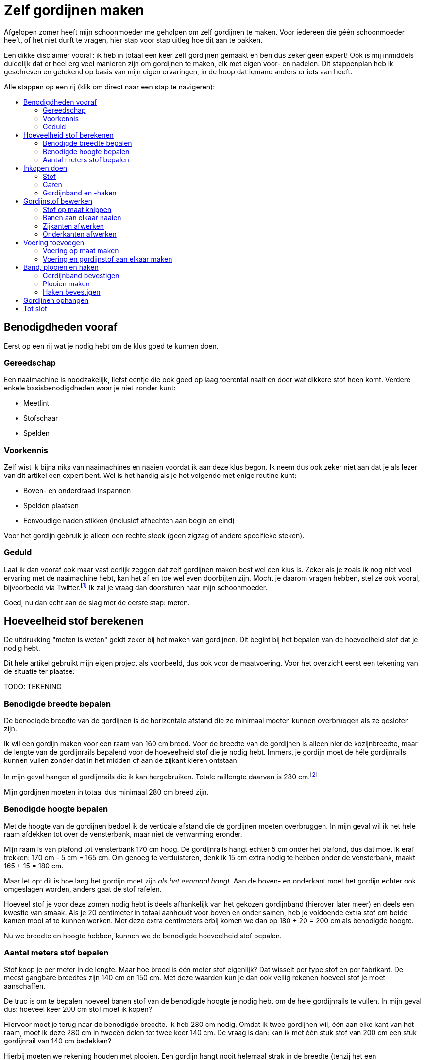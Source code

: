 = Zelf gordijnen maken
:toc: macro
:toc-title:

[.lead]
Afgelopen zomer heeft mijn schoonmoeder me geholpen om zelf gordijnen te maken. Voor iedereen die géén schoonmoeder heeft, of het niet durft te vragen, hier stap voor stap uitleg hoe dit aan te pakken.

Een dikke disclaimer vooraf: ik heb in totaal één keer zelf gordijnen gemaakt en ben dus zeker geen expert! Ook is mij inmiddels duidelijk dat er heel erg veel manieren zijn om gordijnen te maken, elk met eigen voor- en nadelen. Dit stappenplan heb ik geschreven en getekend op basis van mijn eigen ervaringen, in de hoop dat iemand anders er iets aan heeft.

Alle stappen op een rij (klik om direct naar een stap te navigeren):

toc::[]

== Benodigdheden vooraf

Eerst op een rij wat je nodig hebt om de klus goed te kunnen doen.

=== Gereedschap

Een naaimachine is noodzakelijk, liefst eentje die ook goed op laag toerental naait en door wat dikkere stof heen komt. Verdere enkele basisbenodigdheden waar je niet zonder kunt:

* Meetlint
* Stofschaar
* Spelden

=== Voorkennis

Zelf wist ik bijna niks van naaimachines en naaien voordat ik aan deze klus begon. Ik neem dus ook zeker niet aan dat je als lezer van dit artikel een expert bent. Wel is het handig als je het volgende met enige routine kunt:

* Boven- en onderdraad inspannen
* Spelden plaatsen
* Eenvoudige naden stikken (inclusief afhechten aan begin en eind)

Voor het gordijn gebruik je alleen een rechte steek (geen zigzag of andere specifieke steken).

=== Geduld

Laat ik dan vooraf ook maar vast eerlijk zeggen dat zelf gordijnen maken best wel een klus is. Zeker als je zoals ik nog niet veel ervaring met de naaimachine hebt, kan het af en toe wel even doorbijten zijn. Mocht je daarom vragen hebben, stel ze ook vooral, bijvoorbeeld via Twitter.footnote:[Of doe eens gek en gebruik LinkedIn messaging. Het kan gewoon!] Ik zal je vraag dan doorsturen naar mijn schoonmoeder.

Goed, nu dan echt aan de slag met de eerste stap: meten.

== Hoeveelheid stof berekenen

De uitdrukking "meten is weten" geldt zeker bij het maken van gordijnen. Dit begint bij het bepalen van de hoeveelheid stof dat je nodig hebt.

Dit hele artikel gebruikt mijn eigen project als voorbeeld, dus ook voor de maatvoering. Voor het overzicht eerst een tekening van de situatie ter plaatse:

TODO: TEKENING

=== Benodigde breedte bepalen

De benodigde breedte van de gordijnen is de horizontale afstand die ze minimaal moeten kunnen overbruggen als ze gesloten zijn.

Ik wil een gordijn maken voor een raam van 160 cm breed. Voor de breedte van de gordijnen is alleen niet de kozijnbreedte, maar de lengte van de gordijnrails bepalend voor de hoeveelheid stof die je nodig hebt. Immers, je gordijn moet de héle gordijnrails kunnen vullen zonder dat in het midden of aan de zijkant kieren ontstaan.

In mijn geval hangen al gordijnrails die ik kan hergebruiken. Totale raillengte daarvan is 280 cm.footnote:[Dit is overigens vrij fors voor een raam van 160 cm breed, maar ik had geen zin om ook nog nieuwe rails op te hangen.]

Mijn gordijnen moeten in totaal dus minimaal 280 cm breed zijn.

=== Benodigde hoogte bepalen

Met de hoogte van de gordijnen bedoel ik de verticale afstand die de gordijnen moeten overbruggen. In mijn geval wil ik het hele raam afdekken tot over de vensterbank, maar niet de verwarming eronder.

Mijn raam is van plafond tot vensterbank 170 cm hoog. De gordijnrails hangt echter 5 cm onder het plafond, dus dat moet ik eraf trekken: 170 cm - 5 cm = 165 cm. Om genoeg te verduisteren, denk ik 15 cm extra nodig te hebben onder de vensterbank, maakt 165 + 15 = 180 cm.

Maar let op: dit is hoe lang het gordijn moet zijn _als het eenmaal hangt_. Aan de boven- en onderkant moet het gordijn echter ook omgeslagen worden, anders gaat de stof rafelen.

Hoeveel stof je voor deze zomen nodig hebt is deels afhankelijk van het gekozen gordijnband (hierover later meer) en deels een kwestie van smaak. Als je 20 centimeter in totaal aanhoudt voor boven en onder samen, heb je voldoende extra stof om beide kanten mooi af te kunnen werken. Met deze extra centimeters erbij komen we dan op 180 + 20 = 200 cm als benodigde hoogte.

Nu we breedte en hoogte hebben, kunnen we de benodigde hoeveelheid stof bepalen.

=== Aantal meters stof bepalen

Stof koop je per meter in de lengte. Maar hoe breed is één meter stof eigenlijk? Dat wisselt per type stof en per fabrikant. De meest gangbare breedtes zijn 140 cm en 150 cm. Met deze waarden kun je dan ook veilig rekenen hoeveel stof je moet aanschaffen.

De truc is om te bepalen hoeveel banen stof van de benodigde hoogte je nodig hebt om de hele gordijnrails te vullen. In mijn geval dus: hoeveel keer 200 cm stof moet ik kopen?

Hiervoor moet je terug naar de benodigde breedte. Ik heb 280 cm nodig. Omdat ik twee gordijnen wil, één aan elke kant van het raam, moet ik deze 280 cm in tweeën delen tot twee keer 140 cm. De vraag is dan: kan ik met één stuk stof van 200 cm een stuk gordijnrail van 140 cm bedekken?

Hierbij moeten we rekening houden met plooien. Een gordijn hangt nooit helemaal strak in de breedte (tenzij het een paneelgordijn is, maar dat maken we niet in dit artikel). Deze plooien hebben verschillende functies – meer hierover later.

Voor nu is het voldoende om te beseffen dat elke plooi een stuk stof kost die je extra moet meerekenen in de breedte. Als vuistregel kun je hanteren dat je veilig zit als je twee keer de lengte van de gordijnrail koopt aan stofbreedte. In mijn geval heb ik dus per gordijn 2 × 140 cm = 280 cm stofbreedte nodig.

Dit betekent dat ik óf stof moet vinden die minimaal 280 cm breed is, óf twee banen stof van minimaal 140 cm aan elkaar zal moeten naaien om er één gordijn van te maken. Hele brede stof is zeldzaam, dus het komt erop neer dat ik twee banen aan elkaar ga naaien voor elk gordijn.

Nu hebben we alles om de totale benodigde stof te bepalen. Per gordijn heb ik 2 × 200 cm = 4 meter stof nodig. Voor twee gordijnen heb ik dan 2 × 4 = 8 meter stof nodig. Omdat stof niet exact op de centimeter wordt afgesneden, kun je dan beter 8,5 of 9 meter stof halen voor de zekerheid. Net te weinig stof is namelijk veel vervelender dan net te veel.

== Inkopen doen

=== Stof

==== Verduisterende stof of niet?

* Aparte voering of verduisterende stof?

==== Rek en krimp

==== Breedte van de stof checken

=== Garen

Geschikt machinegaren is uiteraard ook noodzakelijk. Let hierbij dat je een kleur kiest die past bij de kleur van de gordijnen. Afhankelijk van je stof, kan het zijn dat je een andere kleur nodig hebt voor de achterkant (en in de onderspoel in de machine).

=== Gordijnband en -haken

Koop gordijnband en -haken die bij elkaar passen én bij de gekozen gordijnrails en -runners. Lees ook de latere sectie "Plooien" voor informatie over hoeveel gordijnhaken je nodig hebt.

Vraag bij twijfel advies bij een fourniturenzaak. Neem dan vooral ook wat gordijnstof en een gordijnrunner mee (het oog waar de haak in moet). Het kan ook helpen om foto’s van de gehele gordijnrail bij de hand te hebben.

== Gordijnstof bewerken

=== Stof op maat knippen

* Knip in banen van gelijke lengte
* Bij stof met een herhalend patroon: zorg dat elke baan op dezelfde
plek in het patroon begint. Dit oogt rustiger en werkt makkelijker
later.

=== Banen aan elkaar naaien

* Leg naden tegen elkaar aan
* Naai niet in de zelfkanten, maar iets er voorbij
* Bij herhalend patroon: let op dat patroon horizontaal gelijk doorloopt
* Afspelden langs de naad
* Afstikken

=== Zijkanten afwerken

* Vouw de zelfkanten dubbel om
* Afspelden
* Afstikken op enkele mm van de binnenrand

=== Onderkanten afwerken

* Bepaal hoeveel cm je hebt als je rekening houdt met zoom zo dik als
gordijnband aan bovenkant
* Bepaal gewenste breedte van de zoom
* Vouw dubbel om en speld af
* Afstikken

== Voering toevoegen

Misschien heb je verduisterende stof gekocht. Zo ja, sla dit stuk dan over. Zoo nee, dan zul je aparte voering moeten maken om je gordijnen verduisterend te maken.

=== Voering op maat maken

Bewerk eerst de voering volgens dezelfde stappen als de gordijnstof:

* Stof op maat knippen (maar 10-20 cm korter dan de gordijnstof, omdat
de voering niet onder het gordijn uit moet komen)
* Banen aan elkaar naaien (maak de overlap eventueel iets groter, zodat de totale breedte iets kleiner is dan van de gordijnstof)
* Zijkanten afwerken
* Onderkanten afwerken

=== Voering en gordijnstof aan elkaar maken

* Bepaal de benodigde zoombreedte: breedte gordijnband plus nog 1-2 cm
* Leg de gordijnstof en voering met de mooie kanten tegen elkaar aan
* Speld af op breedte gordijnband
* Afstikken

== Band, plooien en haken

=== Gordijnband bevestigen

* Klap de voering over de gordijnstof heen naar de achterkant
* Leg gordijnband langs de bovenkant tussen voering en gordijnband
* Afspelden
* Afstikken (ook de hoeken om!)

=== Plooien maken

Een gordijn heeft plooien. Je hebt gordijnen met enkele en dubbele plooien. Voor deze gordijnen maken we enkele plooien.

Aan de plooien bevestig je haken, die aan gordijnrunners hangen. Deze runners glijden over de gordijnrails, zodat het gordijn open en dicht kan. Zowel qua gordijnrails als qua gordijnband/gordijnhaak/plooi zijn allerlei variaties mogelijk.

Zelf had ik nog gordijnhaken liggen die direct tussen de stof geprikt konden worden. Dat is aan de ene kant handig, omdat je dan geen speciaal gordijnband hoeft te kopen. Dit scheelt iets in de kosten, en het band is ook wat eenvoudiger te bevestigen aan de gordijnstof.

Dit type gordijnhaken heeft echter ook nadelen. Je moet namelijk alle plooien individueel in het gordijn naaien. Dit is tijdrovend en heel precies werk, omdat de plek van de naad ook de hoogte bepaalt waarop je gordijn hangt. Daarnaast ben je niet meer flexibel met de plooiafstanden, omdat eenmaal ingenaaide plooien niet zo makkelijk te verplaatsen zijn.

Tip: laat je bij twijfel vooral adviseren door een fourniturenzaak. Wat het best bij jouw gordijnen past, hangt onder andere af van het type stof (hoe dik, zwaar, rekbaar) en type gordijnrail.

Het vervolg van deze sectie gaat uit van individueel in te naaien plooien.

==== Rekenwerk

* Meet hoe breed je gordijn is. Let op dat er wat centimeters af zijn gegaan door het omzomen van de zijkanten en het aan elkaar maken van twee banen stof.

* Bereken hoe lang de helft van je gordijnrail is.

* Dit is hoe breed je gordijn _minimaal_ moet zijn nadat je plooien erin hebt gemaakt. Ga altijd iets ruimer zitten dan dit, dan sluiten je gordijnen mooi, en blijft dat ook zo als ze onverhoopt iets krimpen na een wasbeurt.

* Trek lengte gordijnrail van breedte gordijn af. Zoveel centimeter mag je maximaal aan plooien "verbruiken" om genoeg stof over te houden.

Voorbeeld:

* 1 gordijn is 310 cm.
* Helft van de gordijnrail is 140 cm.
* Ik mag dus 310 - 140 = 170 cm aan plooien maken.
* Ik had precies 30 gordijnhaken, betekent 15 per gordijn.
* Als ik maximaal 170 cm aan plooien mag maken, betekent dit maximaal
170 / 15 = 11,3 cm per plooi.

Ik heb 11 centimeter aangehouden om aan de veilige kant te zitten en 155 cm gordijn over te houden. 11 centimer per plooi betekent overigens dat de plooi 11 / 2 = 5,5 cm uitsteekt, omdat je de stof dubbelvouwt.

Het idee is hierbij om te beginnen en te eindigen met een plooi, omdat het gordijn dan het mooiste hangt:

* 15 plooien betekent dan dus 14 ruimten tussen de plooien.
* 155 / 14 = 11,1 cm per tussenruimte. Ook hier heb ik voor het gemak 11
cm aangehouden.

Als vuistregel kun je aanhouden dat het mooi oogt als de plooi en de tussenruimte tussen twee plooien ongeveer evenveel stof bevatten. Hoeveel plooien je wilt, is ook een kwestie van smaak. Als je zelf gordijnhaken uitzoekt, heb je natuurlijk de vrijheid om te kiezen hoeveel plooien je wilt en dus ook hoe groot je ze wilt hebben. Als je heel graag plooien wilt van 8 cm, dan kun je 320 / 8 = 40 secties van je gordijn maken als je 160 cm breedte wilt overhouden. Dit betekent dan in de praktijk 20 plooien en 19 tussenruimten, waarbij je dan steeds enkele millimeters optelt bij de afstand tussen de plooien om aan begin en eind mooi uit te komen.

Een waarschuwing voor als je – zoals ik – graag heel precies bent qua meten. Bedenk dat er altijd wat rek in stof zit, en dat het niet op de millimeter komt. Ook het vouwen van de plooien "kost" wat stof. Meer hierover in de volgende sectie.

==== Afspelden

1. Maak de eerste plooi en speld af
2. Meet de eerste tussenruimte
3. Maak de volgende plooi en speld af
4. Meet de volgende tussenruimte
5. Herhaal stap 3 en 4 totdat de stof op is

Tip: meet als je bezig bent met afspelden af en toe hoeveel gordijn je nog over hebt. Als je op 1/4 bent, check dan of je inderdaad nog ongeveer 3/4 van de oorspronkelijke stof over hebt (of eigenlijk: oorspronkelijke stofbreedte - 4x plooibreedte - 3x tussenruimte). Doe dit ook als je op de helft bent. Zo voorkom je dat je er helemaal aan het eind achterkomt dat je al je spelden er weer uit mag halen.

Het is verder prima om halverwege wat te gaan corrigeren met afstanden. Een gordijn hangt in de praktijk nooit helemaal strak. In de praktijk zie je het daarom echt niet als de tussenruimten halverwege het gordijn een centimeter minder worden. Mijn voorkeur heeft het om met de tussenruimten te spelen, omdat verschillen in plooidikte iets duidelijker zichtbaar zijn als de gordijnen open zijn en naast het raam hangen.

==== Afstikken

* Houd de gordijnhaak bij de stof om te zien hoe ver je de plooi moet dichtnaaien. Doe een halve centimeter meer, zodat de haak niet zichtbaar is boven het gordijn.

* Markeer de positie op het gordijn (met een speld dwars op de eerdere geplaatste speld, of met een kleine potloodstip)
* Zet de naald in de stof op de plek tot waar de plooi dichtgenaaid moet worden

* Ga _twee keer_ heen en weer voor extra stevigheid. (Het gewicht van het gordijn hangt aan deze naden!)

* Hecht aan het eind af zoals normaal

* Steek de gordijnhaak tussen de stof om te checken of de afstand goed is.

* Corrigeer waar nodig.

* Verwijder de speld(en) en de haak.

* Ga verder met de volgende plooi.

Omdat je bij elke plooi twee keer heen en weer gaat voor extra versteviging, ga je onvermijdelijk een keer te ver terug, of net niet ver genoeg. Tot enkele millimeters ga je hier niet iets van zien. Werk op lage snelheid voor extra precisie.

=== Haken bevestigen

Als alle plooien erin zitten, bevestig dan de haken door ze achter de stiknaden te steken. Zorg dat ze stevig zitten zonder dat je de naad uitrekt.

== Gordijnen ophangen

Gesteld dat de gordijnrails al netjes hangenfootnote:[Het bevestigen van gordijnrails valt buiten de scope van dit artikel], is dit de simpelste (en leukste!) stap. Haak de gordijnhaken in de gordijnrunners, doe een paar stappen achteruit, en bewonder het resultaat van al het werk dat je hebt gedaan.

== Tot slot

Dank voor het helemaal lezen van dit uitgebreide stappenplan. Ik hoop dat je iets hebt gehad aan deze uitleg. Mocht je aan de slag gaan: heel veel succes met het zelf maken van je gordijnen. Tips, vragen, en andere reacties zijn uiteraard welkom!